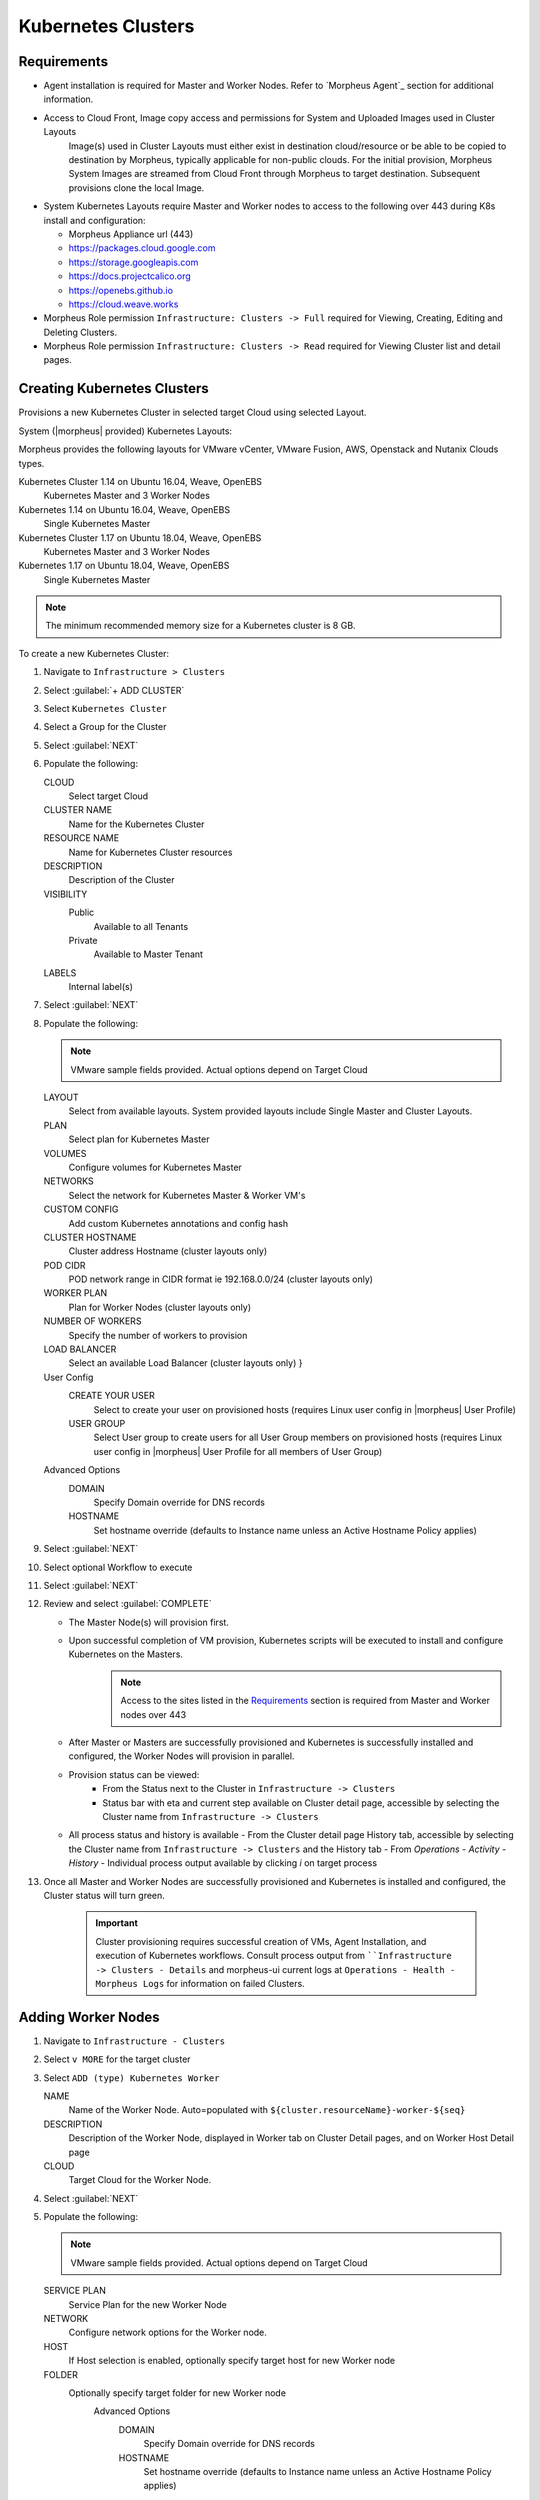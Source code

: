 Kubernetes Clusters
-------------------

Requirements
^^^^^^^^^^^^

- Agent installation is required for Master and Worker Nodes. Refer to `Morpheus Agent`_ section for additional information.
- Access to Cloud Front, Image copy access and permissions for System and Uploaded Images used in Cluster Layouts
   Image(s) used in Cluster Layouts must either exist in destination cloud/resource or be able to be copied to destination by Morpheus, typically applicable for non-public clouds. For the initial provision, Morpheus System Images are streamed from Cloud Front through Morpheus to target destination. Subsequent provisions clone the local Image.
- System Kubernetes Layouts require Master and Worker nodes to access to the following over 443 during K8s install and configuration:

  * Morpheus Appliance url (443)
  * https://packages.cloud.google.com
  * https://storage.googleapis.com
  * https://docs.projectcalico.org
  * https://openebs.github.io
  * https://cloud.weave.works

- Morpheus Role permission ``Infrastructure: Clusters -> Full`` required for Viewing, Creating, Editing and Deleting Clusters.
- Morpheus Role permission ``Infrastructure: Clusters -> Read`` required for Viewing Cluster list and detail pages.

Creating Kubernetes Clusters
^^^^^^^^^^^^^^^^^^^^^^^^^^^^

Provisions a new Kubernetes Cluster in selected target Cloud using selected Layout.

System (|morpheus| provided) Kubernetes Layouts:

Morpheus provides the following layouts for VMware vCenter, VMware Fusion, AWS, Openstack and Nutanix Clouds types.

Kubernetes Cluster 1.14 on Ubuntu 16.04, Weave, OpenEBS
  Kubernetes Master and 3 Worker Nodes
Kubernetes 1.14 on Ubuntu 16.04, Weave, OpenEBS
  Single Kubernetes Master
Kubernetes Cluster 1.17 on Ubuntu 18.04, Weave, OpenEBS
  Kubernetes Master and 3 Worker Nodes
Kubernetes 1.17 on Ubuntu 18.04, Weave, OpenEBS
  Single Kubernetes Master

.. note:: The minimum recommended memory size for a Kubernetes cluster is 8 GB.

To create a new Kubernetes Cluster:

#. Navigate to ``Infrastructure > Clusters``
#. Select :guilabel:`+ ADD CLUSTER`
#. Select ``Kubernetes Cluster``
#. Select a Group for the Cluster
#. Select :guilabel:`NEXT`
#. Populate the following:

   CLOUD
    Select target Cloud
   CLUSTER NAME
    Name for the Kubernetes Cluster
   RESOURCE NAME
    Name for Kubernetes Cluster resources
   DESCRIPTION
    Description of the Cluster
   VISIBILITY
    Public
      Available to all Tenants
    Private
      Available to Master Tenant
   LABELS
    Internal label(s)

#. Select :guilabel:`NEXT`
#. Populate the following:

   .. note:: VMware sample fields provided. Actual options depend on Target Cloud

   LAYOUT
    Select from available layouts. System provided layouts include Single Master and Cluster Layouts.
   PLAN
    Select plan for Kubernetes Master
   VOLUMES
    Configure volumes for Kubernetes Master
   NETWORKS
    Select the network for Kubernetes Master & Worker VM's
   CUSTOM CONFIG
    Add custom Kubernetes annotations and config hash
   CLUSTER HOSTNAME
    Cluster address Hostname (cluster layouts only)
   POD CIDR
    POD network range in CIDR format ie 192.168.0.0/24 (cluster layouts only)
   WORKER PLAN
    Plan for Worker Nodes (cluster layouts only)
   NUMBER OF WORKERS
    Specify the number of workers to provision
   LOAD BALANCER
    Select an available Load Balancer (cluster layouts only) }
   User Config
     CREATE YOUR USER
       Select to create your user on provisioned hosts (requires Linux user config in |morpheus| User Profile)
     USER GROUP
       Select User group to create users for all User Group members on provisioned hosts (requires Linux user config in |morpheus| User Profile for all members of User Group)
   Advanced Options
    DOMAIN
      Specify Domain override for DNS records
    HOSTNAME
      Set hostname override (defaults to Instance name unless an Active Hostname Policy applies)

#. Select :guilabel:`NEXT`
#. Select optional Workflow to execute
#. Select :guilabel:`NEXT`
#. Review and select :guilabel:`COMPLETE`

   - The Master Node(s) will provision first.
   - Upon successful completion of VM provision, Kubernetes scripts will be executed to install and configure Kubernetes on the Masters.
       .. note:: Access to the sites listed in the `Requirements`_ section is required from Master and Worker nodes over 443
   - After Master or Masters are successfully provisioned and Kubernetes is successfully installed and configured, the Worker Nodes will provision in parallel.
   - Provision status can be viewed:
      - From the Status next to the Cluster in ``Infrastructure -> Clusters``
      - Status bar with eta and current step available on Cluster detail page, accessible by selecting the Cluster name from ``Infrastructure -> Clusters``
   - All process status and history is available
     - From the Cluster detail page History tab, accessible by selecting the Cluster name from ``Infrastructure -> Clusters`` and the History tab
     - From `Operations - Activity - History`
     - Individual process output available by clicking `i` on target process

#. Once all Master and Worker Nodes are successfully provisioned and Kubernetes is installed and configured, the Cluster status will turn green.

    .. IMPORTANT:: Cluster provisioning requires successful creation of VMs, Agent Installation, and execution of Kubernetes workflows. Consult process output from ````Infrastructure -> Clusters - Details`` and morpheus-ui current logs at ``Operations - Health - Morpheus Logs`` for information on failed Clusters.

Adding Worker Nodes
^^^^^^^^^^^^^^^^^^^

#. Navigate to ``Infrastructure - Clusters``
#. Select ``v MORE`` for the target cluster
#. Select ``ADD (type) Kubernetes Worker``

   NAME
      Name of the Worker Node. Auto=populated with ``${cluster.resourceName}-worker-${seq}``
   DESCRIPTION
      Description of the Worker Node, displayed in Worker tab on Cluster Detail pages, and on Worker Host Detail page
   CLOUD
      Target Cloud for the Worker Node.

#. Select :guilabel:`NEXT`
#. Populate the following:

   .. note:: VMware sample fields provided. Actual options depend on Target Cloud

   SERVICE PLAN
    Service Plan for the new Worker Node
   NETWORK
    Configure network options for the Worker node.
   HOST
    If Host selection is enabled, optionally specify target host for new Worker node
   FOLDER
    Optionally specify target folder for new Worker node
      Advanced Options
       DOMAIN
         Specify Domain override for DNS records
       HOSTNAME
         Set hostname override (defaults to Instance name unless an Active Hostname Policy applies)

#. Select :guilabel:`NEXT`
#. Select optional Workflow to execute
#. Select :guilabel:`NEXT`
#. Review and select :guilabel:`COMPLETE`

.. note:: Ensure there is a default StorageClass available when using a Morpheus Kubernetes cluster with OpenEBS so that Kubernetes specs or HELM templates that use a default StorageClass for Persistent Volume Claims can be utilised.

Kubernetes Cluster Detail Pages
^^^^^^^^^^^^^^^^^^^^^^^^^^^^^^^


       - Cluster status check results icon
       - Name of the Cluster
       - Last sync date, time and duration
       - Edit, Delete and Actions buttons
          - Actions
              - Refresh
                  - Sync the Cluster Status
              - Permissions
                 View and edit Cluster Group, Tenant and Service Plan Access
              - View API Token
                 Displays API Token for Cluster
              - View Kube Config
                 Displays Cluster Configuration
       - Costs this month (to date, when ``Show Costing`` is enabled)
       - Cluster resource utilization stats
       - Counts for current Masters, Workers, Containers, Services, Jobs and Discovered Containers in the Cluster

.. tabs::

    .. tab:: SUMMARY

       .. image:: /images/infrastructure/clusters/kubeClusterSummary.png

       Kubernetes Cluster summary tab contains:

       - More Cluster metadata including Name, Type, Created By, Worker CPU, Worker Memory (used/max), Worker Storage (used/max), Enabled: Yes/No, and Description.
       - Memory chart with total Cluster Free and Used Memory over last 24 hours
       - Storage chart with total Cluster Reserved and Used Storage over last 24 hours
       - CPU chart with total Cluster CPU Utilization over last 24 hours
       - IOPS Chart with total Cluster IOPS over last 24 hours
       - IOPS Chart with total Cluster Network utilization over last 24 hours

    .. tab:: NAMESPACES

        .. image:: /images/infrastructure/clusters/kubeClusterNamespaces.png

    .. tab:: WIKI

        .. image:: /images/infrastructure/clusters/kubeClusterWiki.png

    .. tab:: MASTERS

        .. image:: /images/infrastructure/clusters/kubeClusterMasters.png

    .. tab:: WORKERS

        .. image:: /images/infrastructure/clusters/kubeClusterWorkers.png

    .. tab:: CONTAINERS

        .. image:: /images/infrastructure/clusters/kubeClusterContainers.png

    .. tab:: HISTORY

        .. image:: /images/infrastructure/clusters/kubeClusterHistory.png
